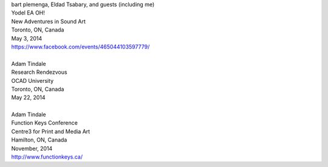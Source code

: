 .. raw:: html

    <h3><a href="#" id="upcoming">Upcoming Events</a></h3>
    <div id="futureevents">

| bart plemenga, Eldad Tsabary, and guests (including me)
| Yodel EA OH!
| New Adventures in Sound Art
| Toronto, ON, Canada
| May 3, 2014
| https://www.facebook.com/events/465044103597779/
|
| Adam Tindale
| Research Rendezvous
| OCAD University
| Toronto, ON, Canada
| May 22, 2014
|
| Adam Tindale
| Function Keys Conference
| Centre3 for Print and Media Art 
| Hamilton, ON, Canada
| November, 2014 
| http://www.functionkeys.ca/

.. raw:: html

    </div>

